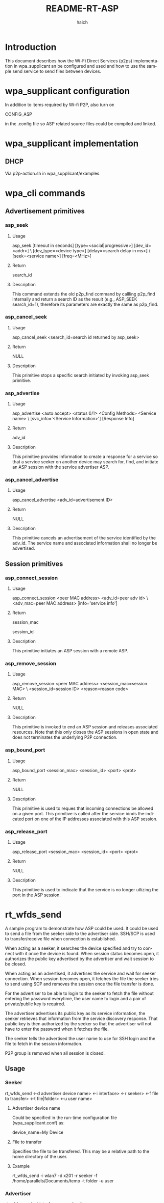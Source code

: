 #+OPTIONS: ^:nil
#+OPTIONS: author:t c:nil creator:nil d:(not "LOGBOOK") date:t e:t
#+OPTIONS: email:nil f:t inline:t num:t p:nil pri:nil prop:nil stat:t
#+OPTIONS: tags:t tasks:t tex:t timestamp:t title:t toc:t todo:t |:t
#+TITLE: README-RT-ASP
#+AUTHOR: haich
#+EMAIL: haich@realtek.com
#+LANGUAGE: en
#+SELECT_TAGS: export
#+EXCLUDE_TAGS: noexport
#+CREATOR: Emacs 24.4.1 (Org mode 8.3.2)

* Introduction

This document describes how the Wi-Fi Direct Services (p2ps) implementation in
wpa_supplicant an be configured and used and how to use the sample send service
to send files between devices.

* wpa_supplicant configuration

In addition to items required by Wi-fi P2P, also turn on

CONFIG_ASP

in the .config file so ASP related source files could be compiled and linked.

* wpa_supplicant implementation

** DHCP

Via p2p-action.sh in wpa_supplicant/examples

* wpa_cli commands

** Advertisement primitives

*** asp_seek

**** Usage

asp_seek [timeout in seconds] [type=<social|progressive>] [dev_id=<addr>] \
         [dev_type=<device type>] [delay=<search delay in ms>] \
         [seek=<service name>] [freq=<MHz>]

**** Return

search_id

**** Description

This command extends the old p2p_find command by callling p2p_find internally
and return a search ID as the result (e.g., ASP_SEEK search_id=1), therefore
its parameters are exactly the same as p2p_find.

*** asp_cancel_seek

**** Usage

asp_cancel_seek <search_id=search id returned by asp_seek>

**** Return

NULL

**** Description

This primitive stops a specific search initiated by invoking asp_seek primitive.

*** asp_advertise

**** Usage

asp_advertise <auto accept> <status 0/1> <Config Methods> <Service name> \
              [svc_info='<Service Information>'] [Response Info]

**** Return

adv_id

**** Description

This primitive provides information to create a response for a service so that a
service seeker on another device may search for, find, and initiate an ASP
session with the service advertiser ASP.

*** asp_cancel_advertise

**** Usage

asp_cancel_advertise <adv_id=advertisement ID>

**** Return

NULL

**** Description

This primitive cancels an advertisement of the service identified by the adv_id.
The service name and associated information shall no longer be advertised.

** Session primitives

*** asp_connect_session

**** Usage

asp_connect_session <peer MAC address> <adv_id=peer adv id> \
                    <adv_mac=peer MAC address> [info='service info']

**** Return

session_mac

session_id

**** Description

This primitive initiates an ASP session with a remote ASP.

*** asp_remove_session

**** Usage

asp_remove_session <peer MAC address> <session_mac=session MAC> \
                   <session_id=session ID> <reason=reason code>

**** Return

NULL

**** Description

This primitive is invoked to end an ASP session and releases associated
resources.  Note that this only closes the ASP sessions in open state and does
not terminates the underlying P2P connection.

*** asp_bound_port

**** Usage

asp_bound_port <session_mac> <session_id> <port> <prot>

**** Return

NULL

**** Description

This primitive is used to reques that incoming connections be allowed on a given
port.  This primitive is called after the service binds the indicated port on
one of the IP addresses associated with this ASP session.

*** asp_release_port

**** Usage

asp_release_port <session_mac> <session_id> <port> <prot>

**** Return

NULL

**** Description

This primitive is used to indicate that the service is no longer utlizing the
port in the ASP session.

* rt_wfds_send

A sample program to demonstrate how ASP could be used.  It could be used to
send a file from the seeker side to the advertiser side.  SSH/SCP is used to
transfer/receive file when connection is established.

When acting as a seeker, it searches the device specified and try to connect
with it once the device is found.  When session status becomes open, it
authorizes the public key advertised by the advertiser and wait session to be
closed.

When acting as an advertised, it advertises the service and wait for seeker
connection.  When session becomes open, it fetches the file the seeker tries
to send using SCP and removes the session once the file transfer is done.

For the advertiser to be able to login to the seeker to fetch the file without
entering the password everytime, the user name to login and a pair of
private/public key is required.

The advertiser advertises its public key as its service information, the seeker
retrieves that information from the service discovery response.  That public
key is then authorized by the seeker so that the advertiser will not have to
enter the password when it fetches the file.

The seeker tells the advertised the user name to use for SSH login and the file
to fetch in the session information.

P2P group is removed when all session is closed.

** Usage

*** Seeker

rt_wfds_send <-d advertiser device name> <-i interface> <-r seeker>
             <-f file to transfer> <-t file|folder> <-u user name>

**** Advertiser device name

Could be specified in the run-time configuration file (wpa_supplicant.conf) as:

device_name=My Device

**** File to transfer

Specifies the file to be transfered. This may be a relative path to the home directory of the user.

**** Example

rt_wfds_send -i wlan7 -d x201 -r seeker -f /home/parallels/Documents/temp -t folder -u user

*** Advertiser

rt_wfds_send <-i interface> <-r advertiser>

**** Note

The received file is put under the current directory.

**** Example

rt_wfds_send -i wlan7 -r advertiser

** rt_wfds_send implementation

*** SSH/SCP

Actual SSH/SCP command is implemented in wpa_supplicant/examples/asp-action.sh.

** Troublshooting

*** Make sure network manager for Wi-Fi is diabled

*** Make sure script files has proper permission

wpa_supplicant/examples/p2p-action.sh
wpa_supplicant/examples/asp-action.sh

*** Make sure SSH is insalled

*** Make sure DHCP server is installed

*** Make sure not to use a key generated on other machine

** Example log

*** Seeker
#+BEGIN_SRC c
  root@ubuntu:/home/parallels/Documents/code/hostap-l7/wpa_supplicant# ./rt_wfds_send -iwlan7 -dx201 -rseeker -f /home/parallels/Documents/code/hostap-l7 -tfolder -uparallels
  authorized key file: /home/parallels/.ssh/authorized_keys
  Connection established.
  FAIL
  ASP_SEEK search_id=1
  seek started with search_id: 1
  <3>ASP-SEARCH-RESULT search_id=1 service_mac=82:1f:02:c3:72:52 service_device_name='x201i' adv_id=1 service_name='org.wi-fi.wfds.send.rx'
  1fcfbb0
  <3>P2P-SERV-ASP-RESP 82:1f:02:c3:72:52 1 1 1 1108 org.wi-fi.wfds.send.rx 'ssh-rsa AAAAB3NzaC1yc2EAAAADAQABAAABAQDBFg+i3jS88utR+ZMr7gEqmRs5xWxMGhLHexqD5JZg2jAfPgJWeTnYhS3GI8olYZnB0daksl+OyMxDlOp+m0HgFhbE1n+dGyGKLoqrzsWzT6T2Ha3hvF8BOk1moAGtsMKQD+q8l1DvhA66kxf7RjpuL3T5aZI14YNxA3U2oJTsGICbnoO6Qd0ySwwacHNL5dY8yNr3Z5SqXFYyTy2NttdNPxr1ch0mFfFXYEya7n0/Ocqhw0Z/MQAyYBuX7P64cB3Hw2y5OyE01G45sw+eHtqgesY3dC6yRAl3GJ/C34Vb0jiwVXO6si6UHrpx8REA113MOXLguXXERA8UGx5mcP+X root@realtek-ThinkPad-X201
  '
  service_info: 'ssh-rsa AAAAB3NzaC1yc2EAAAADAQABAAABAQDBFg+i3jS88utR+ZMr7gEqmRs5xWxMGhLHexqD5JZg2jAfPgJWeTnYhS3GI8olYZnB0daksl+OyMxDlOp+m0HgFhbE1n+dGyGKLoqrzsWzT6T2Ha3hvF8BOk1moAGtsMKQD+q8l1DvhA66kxf7RjpuL3T5aZI14YNxA3U2oJTsGICbnoO6Qd0ySwwacHNL5dY8yNr3Z5SqXFYyTy2NttdNPxr1ch0mFfFXYEya7n0/Ocqhw0Z/MQAyYBuX7P64cB3Hw2y5OyE01G45sw+eHtqgesY3dC6yRAl3GJ/C34Vb0jiwVXO6si6UHrpx8REA113MOXLguXXERA8UGx5mcP+X root@realtek-ThinkPad-X201
  '
  ASP_CONNECT_SESSION session_mac=00:e0:4c:02:80:74 session_id=1
  connect session started with (00:e0:4c:02:80:74, 1)
  <3>ASP-SESSION-STATUS session_mac=00:e0:4c:02:80:74 session_id=1 state=Initiated status=OK
  <3>ASP-CONNECT-STATUS session_mac=00:e0:4c:02:80:74 session_id=1 status=SessionRequestSent
  <3>ASP-CONNECT-STATUS session_mac=00:e0:4c:02:80:74 session_id=1 status=SessionRequestAccepted
  <3>ASP-SEARCH-TERMINATED 1
  <3>ASP-CONNECT-STATUS session_mac=00:e0:4c:02:80:74 session_id=1 status=GroupFormationStarted
  <3>ASP-CONNECT-STATUS session_mac=00:e0:4c:02:80:74 session_id=1 status=GroupFormationComplete
  <3>ASP-SESSION-STATUS session_mac=00:e0:4c:02:80:74 session_id=1 state=Open status=OK local_ip=192.168.42.1 remote_ip=192.168.42.54
  <3>ASP-SESSION-STATUS session_mac=00:e0:4c:02:80:74 session_id=1 state=Closed status=TODO
  <3>ASP-STATUS status=AllSessionClosed
  OK
  <3>ASP-CONNECT-STATUS session_mac=00:e0:4c:02:80:74 session_id=1 status=Disconnected
  root@ubuntu:/home/parallels/Documents/code/hostap-l7/wpa_supplicant#
#+END_SRC

*** Advertiser

#+BEGIN_SRC c
  ./rt_wfds_send -i wlan2 -radvertiser
  Connection established.
  Generating public/private rsa key pair.
  Your identification has been saved in ./wfds-send.
  Your public key has been saved in ./wfds-send.pub.
  The key fingerprint is:
  9b:13:86:95:c3:2d:67:79:0f:3e:52:f3:53:25:cb:a8 root@realtek-ThinkPad-X201
  The key's randomart image is:
  +--[ RSA 2048]----+
  |              . .|
  |       . o . o o.|
  |        * = * o .|
  |       o = = = . |
  |      . S E o +  |
  |       . + . . . |
  |        +        |
  |         .       |
  |                 |
  +-----------------+
  Advertising org.wi-fi.wfds.send.rx with service info 'ssh-rsa AAAAB3NzaC1yc2EAAAADAQABAAABAQDBFg+i3jS88utR+ZMr7gEqmRs5xWxMGhLHexqD5JZg2jAfPgJWeTnYhS3GI8olYZnB0daksl+OyMxDlOp+m0HgFhbE1n+dGyGKLoqrzsWzT6T2Ha3hvF8BOk1moAGtsMKQD+q8l1DvhA66kxf7RjpuL3T5aZI14YNxA3U2oJTsGICbnoO6Qd0ySwwacHNL5dY8yNr3Z5SqXFYyTy2NttdNPxr1ch0mFfFXYEya7n0/Ocqhw0Z/MQAyYBuX7P64cB3Hw2y5OyE01G45sw+eHtqgesY3dC6yRAl3GJ/C34Vb0jiwVXO6si6UHrpx8REA113MOXLguXXERA8UGx5mcP+X root@realtek-ThinkPad-X201
  '
  ASP_ADVERTISE adv_id=1
  <3>ASP-ADV-STATUS adv_id=1 status=Advertised
  <3>ASP-SESSION-REQ adv_id=1 session_mac=00:e0:4c:02:80:74 service_device_name='Desktop1' session_id=1 session_info='parallels:/home/parallels/Documents/code/hostap-l7:folder:unauthorized'
  session_info: 'parallels:/home/parallels/Documents/code/hostap-l7:folder:unauthorized'
  <3>ASP-CONNECT-STATUS session_mac=00:e0:4c:02:80:74 session_id=1 status=SessionRequestReceived
  <3>ASP-SESSION-STATUS session_mac=00:e0:4c:02:80:74 session_id=1 state=Requested status=OK
  <3>ASP-CONNECT-STATUS session_mac=00:e0:4c:02:80:74 session_id=1 status=GroupFormationStarted
  <3>ASP-CONNECT-STATUS session_mac=00:e0:4c:02:80:74 session_id=1 status=GroupFormationComplete
  <3>ASP-SESSION-STATUS session_mac=00:e0:4c:02:80:74 session_id=1 state=Open status=OK local_ip=192.168.42.54 remote_ip=192.168.42.1
  ssh-copy-id -i ./wfds-send.pub parallels@192.168.42.1
  /usr/bin/ssh-copy-id: INFO: attempting to log in with the new key(s), to filter out any that are already installed

  /usr/bin/ssh-copy-id: WARNING: All keys were skipped because they already exist on the remote system.

  done
  scp -i ./wfds-send -r parallels@192.168.42.1:/home/parallels/Documents/code/hostap-l7 ./
  make_release                                  100% 4283     4.2KB/s   00:00
  wpaspy.py                                     100% 2225     2.2KB/s   00:00
  test.py                                       100% 1589     1.6KB/s   00:00
  ...
  testing_tools.doxygen                         100% 7855     7.7KB/s   00:00
  done
  OK
  <3>ASP-SESSION-STATUS session_mac=00:e0:4c:02:80:74 session_id=1 state=Closed status=TODO
  <3>ASP-STATUS status=AllSessionClosed
  OK
  <3>ASP-CONNECT-STATUS session_mac=00:e0:4c:02:80:74 session_id=1 status=Disconnected
#+END_SRC

* Future work

- [ ] Suppots only immediate session establishment (i.e., auto_accept = true
  case).  Deferred ession establishment is not yet supported.
- [ ] Now we support only WFDS default conifguration method, PBC and PIN is not
  yet supported.
- [ ] Only (new, new) connection capability (i.e., connection through P2P GO
  Negotiationis) is tested.  Other combination may have some issue.

* Known issue

- [ ] State of wpa_s may not be correct after P2P Group dissolved if same
  interface is used for P2P Device and P2P Group, may need to restart wpa_s so
  it works properly.

